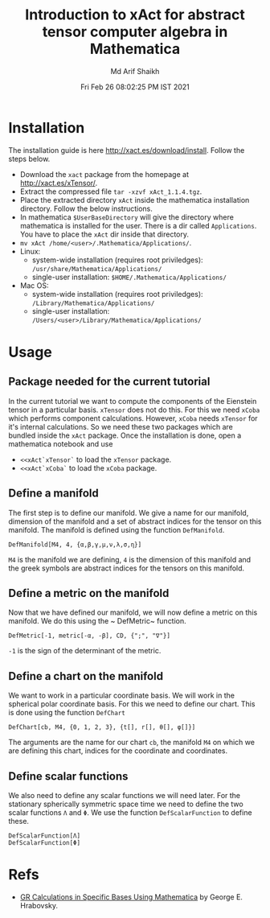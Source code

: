 #+TITLE: Introduction to xAct for abstract tensor computer algebra in Mathematica
#+AUTHOR: Md Arif Shaikh
#+EMAIL: arifshaikh.astro@gmail.com
#+DATE: Fri Feb 26 08:02:25 PM IST 2021

* Installation
The installation guide is here http://xact.es/download/install. Follow
the steps below.
  - Download the ~xact~ package from the homepage at
    http://xact.es/xTensor/.
  - Extract the compressed file ~tar -xzvf xAct_1.1.4.tgz~.
  - Place the extracted directory ~xAct~ inside the mathematica
    installation directory. Follow the below instructions.
  - In mathematica ~$UserBaseDirectory~ will give the directory where
    mathematica is installed for the user. There is a dir called
    ~Applications~. You have to place the ~xAct~ dir inside that
    directory.
  - ~mv xAct /home/<user>/.Mathematica/Applications/~.
  - Linux:
    - system-wide installation (requires root priviledges):
      ~/usr/share/Mathematica/Applications/~
    - single-user installation:
      ~$HOME/.Mathematica/Applications/~
  - Mac OS:
    - system-wide installation (requires root priviledges):
      ~/Library/Mathematica/Applications/~
    - single-user installation:
      ~/Users/<user>/Library/Mathematica/Applications/~
* Usage
** Package needed for the current tutorial
In the current tutorial we want to compute the components of the
Eienstein tensor in a particular basis. ~xTensor~ does not do this. For
this we need ~xCoba~ which performs component calculations. However,
~xCoba~ needs ~xTensor~ for it's internal calculations. So we need
these two packages which are bundled inside the ~xAct~ package. 
Once the installation is done, open a mathematica notebook and use
 - ~<<xAct`xTensor`~ to load the ~xTensor~ package.
 - ~<<xAct`xCoba`~ to load the ~xCoba~ package.
** Define a manifold
The first step is to define our manifold. We give a name for our
manifold, dimension of the manifold and a set of abstract indices for
the tensor on this manifold. The manifold is defined using the
function ~DefManifold~.
#+BEGIN_SRC wolfram
DefManifold[M4, 4, {α,β,γ,μ,ν,λ,σ,η}]
#+END_SRC
~M4~ is the manifold we are defining, ~4~ is the dimension of this
manifold and the greek symbols are abstract indices for the tensors on
this manifold.

[[./figs/def-manifold.png]]
** Define a metric on the manifold
Now that we have defined our manifold, we will now define a metric on
this manifold. We do this using the ~ DefMetric~ function.
#+BEGIN_SRC wolfram
DefMetric[-1, metric[-α, -β], CD, {";", "∇"}]
#+END_SRC
~-1~ is the sign of the determinant of the metric.

[[./figs/def-metric.png]]

** Define a chart on the manifold
We want to work in a particular coordinate basis. We will work in the
spherical polar coordinate basis. For this we need to define our
chart. This is done using the function ~DefChart~
#+BEGIN_SRC wolfram
DefChart[cb, M4, {0, 1, 2, 3}, {t[], r[], θ[], φ[]}]
#+END_SRC

The arguments are the name for our chart ~cb~, the manifold ~M4~ on which
we are defining this chart, indices for the coordinate and
coordinates.

[[./figs/def-chart.png]] 

** Define scalar functions
We also need to define any scalar functions we will need later. For
the stationary spherically symmetric space time we need to define the
two scalar functions ~Λ~ and ~Φ~. We use the function
~DefScalarFunction~ to define these.
#+BEGIN_SRC wolfram
DefScalarFunction[Λ]
DefScalarFunction[Φ]
#+END_SRC

[[./figs/def-scalar.png]]
* Refs
  - [[https://www.researchgate.net/profile/George-Hrabovsky/publication/282667453_GR_Calculations_in_Specific_Bases_in_Mathematica/links/5617a63908ae0224ebce9a9e/GR-Calculations-in-Specific-Bases-in-Mathematica.pdf][GR Calculations in Specific Bases Using Mathematica]] by George E. Hrabovsky.
